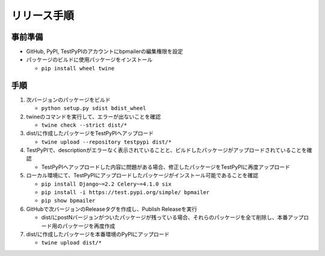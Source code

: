 リリース手順
==============

事前準備
--------------

* GitHub, PyPI, TestPyPIのアカウントにbpmailerの編集権限を設定
* パッケージのビルドに使用パッケージをインストール

  * ``pip install wheel twine``


手順
--------------------
1. 次バージョンのパッケージをビルド

   * ``python setup.py sdist bdist_wheel``

2. twineのコマンドを実行して、エラーが出ないことを確認

   * ``twine check --strict dist/*``

3. dist/に作成したパッケージをTestPyPIへアップロード

   * ``twine upload --repository testpypi dist/*``

4. TestPyPIで、descriptionがエラーなく表示されていることと、ビルドしたパッケージがアップロードされていることを確認

   * TestPyPIへアップロードした内容に問題がある場合、修正したパッケージをTestPyPIに再度アップロード

5. ローカル環境にて、TestPyPIにアップロードしたパッケージがインストール可能であることを確認

   * ``pip install Django~=2.2 Celery~=4.1.0 six``
   * ``pip install -i https://test.pypi.org/simple/ bpmailer``
   * ``pip show bpmailer``

6. GitHubで次バージョンのReleaseタグを作成し、Publish Releaseを実行

   * dist/にpostNバージョンがついたパッケージが残っている場合、それらのパッケージを全て削除し、本番アップロード用のパッケージを再度作成

7. dist/に作成したパッケージを本番環境のPyPIにアップロード

   * ``twine upload dist/*``
